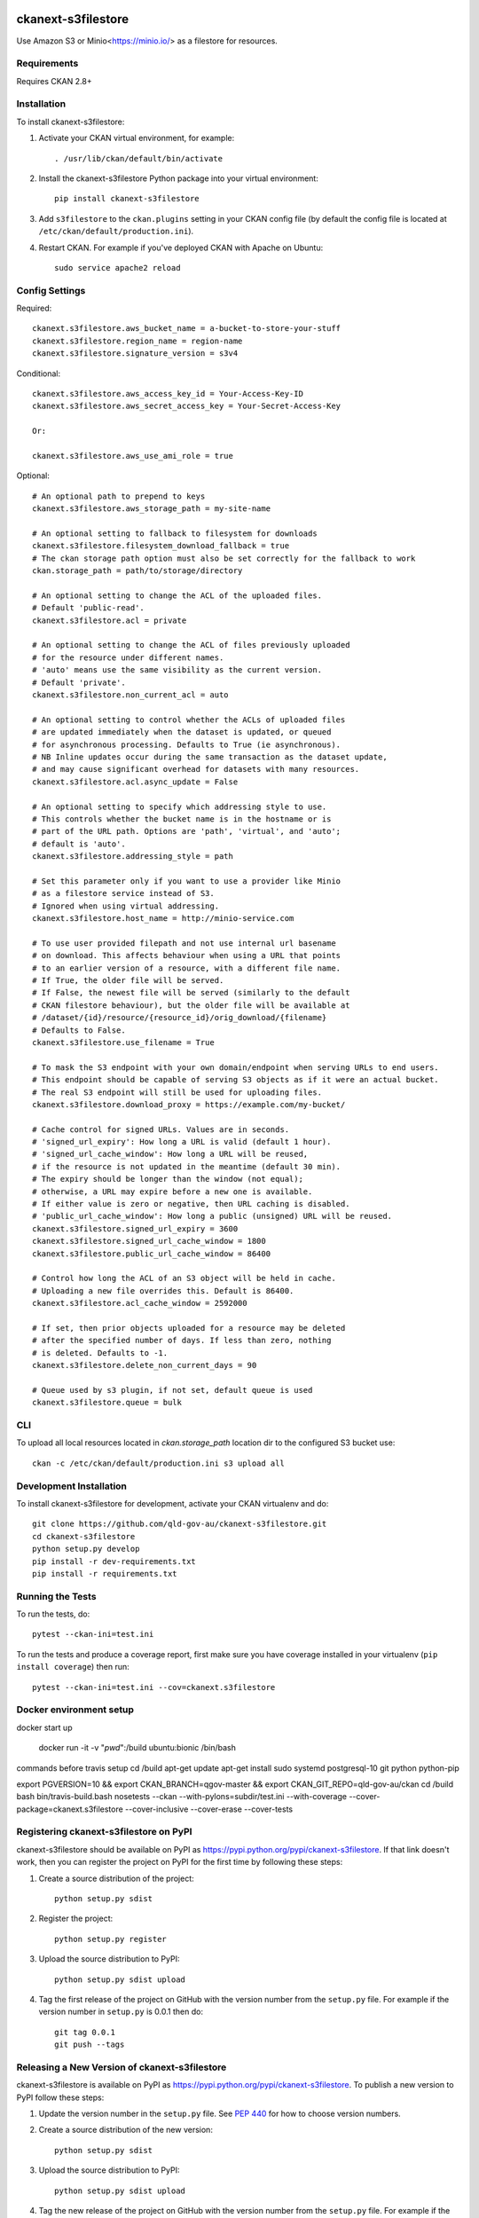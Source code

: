 .. You should enable this project on coveralls.io to make these badges
   work. The necessary Coverage config file has been generated for you.

.. image:: https://coveralls.io/repos/okfn/ckanext-s3filestore/badge.svg
  :target: https://coveralls.io/r/okfn/ckanext-s3filestore


===================
ckanext-s3filestore
===================

.. Put a description of your extension here:

Use Amazon S3 or Minio<https://minio.io/> as a filestore for resources.


------------
Requirements
------------

Requires CKAN 2.8+


------------
Installation
------------

.. Add any additional install steps to the list below.
   For example installing any non-Python dependencies or adding any required
   config settings.

To install ckanext-s3filestore:

1. Activate your CKAN virtual environment, for example::

     . /usr/lib/ckan/default/bin/activate

2. Install the ckanext-s3filestore Python package into your virtual environment::

     pip install ckanext-s3filestore

3. Add ``s3filestore`` to the ``ckan.plugins`` setting in your CKAN
   config file (by default the config file is located at
   ``/etc/ckan/default/production.ini``).

4. Restart CKAN. For example if you've deployed CKAN with Apache on Ubuntu::

     sudo service apache2 reload


---------------
Config Settings
---------------

Required::

    ckanext.s3filestore.aws_bucket_name = a-bucket-to-store-your-stuff
    ckanext.s3filestore.region_name = region-name
    ckanext.s3filestore.signature_version = s3v4

Conditional::

    ckanext.s3filestore.aws_access_key_id = Your-Access-Key-ID
    ckanext.s3filestore.aws_secret_access_key = Your-Secret-Access-Key

    Or:

    ckanext.s3filestore.aws_use_ami_role = true

Optional::

    # An optional path to prepend to keys
    ckanext.s3filestore.aws_storage_path = my-site-name

    # An optional setting to fallback to filesystem for downloads
    ckanext.s3filestore.filesystem_download_fallback = true
    # The ckan storage path option must also be set correctly for the fallback to work
    ckan.storage_path = path/to/storage/directory

    # An optional setting to change the ACL of the uploaded files.
    # Default 'public-read'.
    ckanext.s3filestore.acl = private

    # An optional setting to change the ACL of files previously uploaded
    # for the resource under different names.
    # 'auto' means use the same visibility as the current version.
    # Default 'private'.
    ckanext.s3filestore.non_current_acl = auto

    # An optional setting to control whether the ACLs of uploaded files
    # are updated immediately when the dataset is updated, or queued
    # for asynchronous processing. Defaults to True (ie asynchronous).
    # NB Inline updates occur during the same transaction as the dataset update,
    # and may cause significant overhead for datasets with many resources.
    ckanext.s3filestore.acl.async_update = False

    # An optional setting to specify which addressing style to use.
    # This controls whether the bucket name is in the hostname or is
    # part of the URL path. Options are 'path', 'virtual', and 'auto';
    # default is 'auto'.
    ckanext.s3filestore.addressing_style = path

    # Set this parameter only if you want to use a provider like Minio
    # as a filestore service instead of S3.
    # Ignored when using virtual addressing.
    ckanext.s3filestore.host_name = http://minio-service.com

    # To use user provided filepath and not use internal url basename
    # on download. This affects behaviour when using a URL that points
    # to an earlier version of a resource, with a different file name.
    # If True, the older file will be served.
    # If False, the newest file will be served (similarly to the default
    # CKAN filestore behaviour), but the older file will be available at
    # /dataset/{id}/resource/{resource_id}/orig_download/{filename}
    # Defaults to False.
    ckanext.s3filestore.use_filename = True

    # To mask the S3 endpoint with your own domain/endpoint when serving URLs to end users.
    # This endpoint should be capable of serving S3 objects as if it were an actual bucket.
    # The real S3 endpoint will still be used for uploading files.
    ckanext.s3filestore.download_proxy = https://example.com/my-bucket/

    # Cache control for signed URLs. Values are in seconds.
    # 'signed_url_expiry': How long a URL is valid (default 1 hour).
    # 'signed_url_cache_window': How long a URL will be reused,
    # if the resource is not updated in the meantime (default 30 min).
    # The expiry should be longer than the window (not equal);
    # otherwise, a URL may expire before a new one is available.
    # If either value is zero or negative, then URL caching is disabled.
    # 'public_url_cache_window': How long a public (unsigned) URL will be reused.
    ckanext.s3filestore.signed_url_expiry = 3600
    ckanext.s3filestore.signed_url_cache_window = 1800
    ckanext.s3filestore.public_url_cache_window = 86400

    # Control how long the ACL of an S3 object will be held in cache.
    # Uploading a new file overrides this. Default is 86400.
    ckanext.s3filestore.acl_cache_window = 2592000

    # If set, then prior objects uploaded for a resource may be deleted
    # after the specified number of days. If less than zero, nothing
    # is deleted. Defaults to -1.
    ckanext.s3filestore.delete_non_current_days = 90

    # Queue used by s3 plugin, if not set, default queue is used
    ckanext.s3filestore.queue = bulk


-----------------
CLI
-----------------

To upload all local resources located in `ckan.storage_path` location dir to the configured S3 bucket use::

    ckan -c /etc/ckan/default/production.ini s3 upload all


------------------------
Development Installation
------------------------

To install ckanext-s3filestore for development, activate your CKAN virtualenv and
do::

    git clone https://github.com/qld-gov-au/ckanext-s3filestore.git
    cd ckanext-s3filestore
    python setup.py develop
    pip install -r dev-requirements.txt
    pip install -r requirements.txt


-----------------
Running the Tests
-----------------

To run the tests, do::

    pytest --ckan-ini=test.ini

To run the tests and produce a coverage report, first make sure you have
coverage installed in your virtualenv (``pip install coverage``) then run::

    pytest --ckan-ini=test.ini --cov=ckanext.s3filestore

------------------------
Docker environment setup
------------------------

docker start up

    docker run -it -v "`pwd`":/build ubuntu:bionic /bin/bash

commands before travis setup
cd /build
apt-get update
apt-get install sudo systemd postgresql-10 git python python-pip

export PGVERSION=10 && export CKAN_BRANCH=qgov-master && export CKAN_GIT_REPO=qld-gov-au/ckan
cd /build
bash bin/travis-build.bash
nosetests --ckan  --with-pylons=subdir/test.ini --with-coverage --cover-package=ckanext.s3filestore --cover-inclusive --cover-erase --cover-tests

---------------------------------------
Registering ckanext-s3filestore on PyPI
---------------------------------------

ckanext-s3filestore should be available on PyPI as
https://pypi.python.org/pypi/ckanext-s3filestore. If that link doesn't work, then
you can register the project on PyPI for the first time by following these
steps:

1. Create a source distribution of the project::

     python setup.py sdist

2. Register the project::

     python setup.py register

3. Upload the source distribution to PyPI::

     python setup.py sdist upload

4. Tag the first release of the project on GitHub with the version number from
   the ``setup.py`` file. For example if the version number in ``setup.py`` is
   0.0.1 then do::

       git tag 0.0.1
       git push --tags


----------------------------------------------
Releasing a New Version of ckanext-s3filestore
----------------------------------------------

ckanext-s3filestore is available on PyPI as https://pypi.python.org/pypi/ckanext-s3filestore.
To publish a new version to PyPI follow these steps:

1. Update the version number in the ``setup.py`` file.
   See `PEP 440 <http://legacy.python.org/dev/peps/pep-0440/#public-version-identifiers>`_
   for how to choose version numbers.

2. Create a source distribution of the new version::

     python setup.py sdist

3. Upload the source distribution to PyPI::

     python setup.py sdist upload

4. Tag the new release of the project on GitHub with the version number from
   the ``setup.py`` file. For example if the version number in ``setup.py`` is
   0.0.2 then do::

       git tag 0.0.2
       git push --tags

-----------
Change Log
-----------

0.3.0
   Update from boto to boto3
   Update to Ckan version 2.8+

0.2.0
   Support for AMI Roles
   ACL for uploaded file can be configured
   don't assume that error codes are numeric
   fix filesystem fallback, resolves #28
   set explicit ContentType on boto Put command and store the mimetype in CKAN resource table

0.1.1
   Support for Flask-based requests

0.1.0
   Fix downloading large files

0.0.9
   Add populating of resources' last_modified field

0.0.8
   Add option for fallback to local filesytem from s3

0.0.7
   redirect always get string intead of unicode

0.0.6
   Allow minio s3 like datastore

0.0.5
   Add boto to install requires

0.0.4
    Avoid exception when resources marked for clearing but not yet exist
    New, not yet created resources can be marked for deletion (with `clear_upload`) if the user cancels an upload and enters a URL instead. Check if resources have an id or if an old name is provided before trying to clear a file.

0.0.3
   Requires CKAN 2.5+ as IUploader now in CKAN2.5

0.0.2
   Change the resource file names to lower case

0.0.1
   Alpha release of plugin
